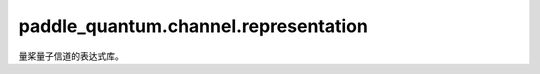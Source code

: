 paddle\_quantum.channel.representation
==========================================

量桨量子信道的表达式库。

.. py:function:: bit_flip_kraus(prob, dtype=None)

   比特反转信道的Kraus表达式，其形式为

   .. math::

      E_0 = \sqrt{1-p} I,
      E_1 = \sqrt{p} X.

   :param prob: 概率 :math:`p`。
   :type prob: Union[float, np.ndarray, paddle.Tensor]
   :param dtype: 数据类型。默认为 ``None``。
   :type dtype: str, optional

   :return: 返回对应的 Kraus 算符
   :rtype: List[paddle.Tensor]

.. py:function:: phase_flip_kraus(prob, dtype=None)

   相位反转信道的Kraus表达式，其形式为

   .. math::

      E_0 = \sqrt{1-p} I,
      E_1 = \sqrt{p} Z.

   :param prob: 概率 :math:`p`。
   :type prob: Union[float, np.ndarray, paddle.Tensor]
   :param dtype: 数据类型。默认为 ``None``。
   :type dtype: str, optional

   :return: 返回对应的 Kraus 算符
   :rtype: List[paddle.Tensor]

.. py:function:: bit_phase_flip_kraus(prob, dtype=None)

   比特相位反转信道的Kraus表达式，其形式为

   .. math::

      E_0 = \sqrt{1-p} I,
      E_1 = \sqrt{p} Y.

   :param prob: 概率 :math:`p`。
   :type prob: Union[float, np.ndarray, paddle.Tensor]
   :param dtype: 数据类型。默认为 ``None``。
   :type dtype: str, optional

   :return: 返回对应的 Kraus 算符
   :rtype: List[paddle.Tensor]

.. py:function:: amplitude_damping_kraus(gamma, dtype=None)

   振幅阻尼信道的Kraus表达式，其形式为

    .. math::

        E_0 =
        \begin{bmatrix}
            1 & 0 \\
            0 & \sqrt{1-\gamma}
        \end{bmatrix},
        E_1 =
        \begin{bmatrix}
            0 & \sqrt{\gamma} \\
            0 & 0
        \end{bmatrix}.

   :param gamma: 系数 :math:`\gamma`。
   :type gamma: Union[float, np.ndarray, paddle.Tensor]
   :param dtype: 数据类型。默认为 ``None``。
   :type dtype: str, optional

   :return: 返回对应的 Kraus 算符
   :rtype: List[paddle.Tensor]

.. py:function:: generalized_amplitude_damping_kraus(gamma, prob, dtype=None)

   广义振幅阻尼信道的Kraus表达式，其形式为

    .. math::

       E_0 = \sqrt{p} \begin{bmatrix} 1 & 0 \\ 0 & \sqrt{1-\gamma} \end{bmatrix},
       E_1 = \sqrt{p} \begin{bmatrix} 0 & \sqrt{\gamma} \\ 0 & 0 \end{bmatrix},\\
       E_2 = \sqrt{1-p} \begin{bmatrix} \sqrt{1-\gamma} & 0 \\ 0 & 1 \end{bmatrix},
       E_3 = \sqrt{1-p} \begin{bmatrix} 0 & 0 \\ \sqrt{\gamma} & 0 \end{bmatrix}.

   :param gamma: 系数 :math:`\gamma`。
   :type gamma: Union[float, np.ndarray, paddle.Tensor]
   :param prob: 概率 :math:`p`。
   :type prob: Union[float, np.ndarray, paddle.Tensor]
   :param dtype: 数据类型。默认为 ``None``。
   :type dtype: str, optional

   :return: 返回对应的 Kraus 算符
   :rtype: List[paddle.Tensor]

.. py:function:: phase_damping_kraus(gamma, dtype=None)

   相位阻尼信道的Kraus表达式，其形式为

    .. math::

        E_0 =
        \begin{bmatrix}
            1 & 0 \\
            0 & \sqrt{1-\gamma}
        \end{bmatrix},
        E_1 =
        \begin{bmatrix}
            0 & 0 \\
            0 & \sqrt{\gamma}
        \end{bmatrix}.

   :param gamma: 系数 :math:`\gamma`。
   :type gamma: Union[float, np.ndarray, paddle.Tensor]
   :param dtype: 数据类型。默认为 ``None``。
   :type dtype: str, optional

   :return: 返回对应的 Kraus 算符
   :rtype: List[paddle.Tensor]

.. py:function:: depolarizing_kraus(prob, dtype=None)

   去极化信道的Kraus表达式，其形式为

    .. math::

        E_0 = \sqrt{1-3p/4} I,
        E_1 = \sqrt{p/4} X,
        E_2 = \sqrt{p/4} Y,
        E_3 = \sqrt{p/4} Z.

   :param prob: 概率 :math:`p`。
   :type prob: Union[float, np.ndarray, paddle.Tensor]
   :param dtype: 数据类型。默认为 ``None``。
   :type dtype: str, optional

   :return: 返回对应的 Kraus 算符
   :rtype: List[paddle.Tensor]

.. py:function:: generalized_depolarizing_kraus(prob, num_qubits, dtype=None)

   广义去极化信道的Kraus表达式，其形式为

    .. math::

        E_0 = \sqrt{1-(D - 1)p/D} I, \text{ where } D = 4^n, \\
        E_k = \sqrt{p/D} \sigma_k, \text{ for } 0 < k < D.

   :param prob: 概率 :math:`p`。
   :type prob: float
   :param num_qubits: 信道的比特数 :math:`n`。
   :type num_qubits: int
   :param dtype: 数据类型。默认为 ``None``。
   :type dtype: str, optional

   :return: 返回对应的 Kraus 算符
   :rtype: List[paddle.Tensor]

.. py:function:: pauli_kraus(prob, dtype=None)

   泡利信道的Kraus表达式。

   :param prob: 泡利算符 X、Y、Z 对应的概率。
   :type prob: Union[List[float], np.ndarray, paddle.Tensor]
   :param dtype: 数据类型。默认为 ``None``。
   :type dtype: str, optional

   :return: 返回对应的 Kraus 算符
   :rtype: List[paddle.Tensor]

.. py:function:: reset_kraus(prob, dtype=None)

   重置信道的Kraus表达式，其形式为

   .. math::

        E_0 =
        \begin{bmatrix}
            \sqrt{p} & 0 \\
            0 & 0
        \end{bmatrix},
        E_1 =
        \begin{bmatrix}
            0 & \sqrt{p} \\
            0 & 0
        \end{bmatrix},\\
        E_2 =
        \begin{bmatrix}
            0 & 0 \\
            \sqrt{q} & 0
        \end{bmatrix},
        E_3 =
        \begin{bmatrix}
            0 & 0 \\
            0 & \sqrt{q}
        \end{bmatrix},\\
        E_4 = \sqrt{1-p-q} I.

   :param prob: 重置为 :math:`|0\rangle` 和重置为 :math:`|1\rangle` 的概率。
   :type prob: Union[List[float], np.ndarray, paddle.Tensor]
   :param dtype: 数据类型。默认为 ``None``。
   :type dtype: str, optional

   :return: 返回对应的 Kraus 算符
   :rtype: List[paddle.Tensor]

.. py:function:: thermal_relaxation_kraus(const_t, exec_time, dtype=None)

   热弛豫信道的Kraus表达式。

   :param const_t: :math:`T_1` 和 :math:`T_2` 过程的弛豫时间常数，单位是微秒。
   :type const_t: Union[List[float], np.ndarray, paddle.Tensor]
   :param exec_time: 弛豫过程中量子门的执行时间，单位是纳秒。
   :type exec_time: Union[List[float], np.ndarray, paddle.Tensor]
   :param dtype: 数据类型。默认为 ``None``。
   :type dtype: str, optional

   :return: 返回对应的 Kraus 算符
   :rtype: List[paddle.Tensor]